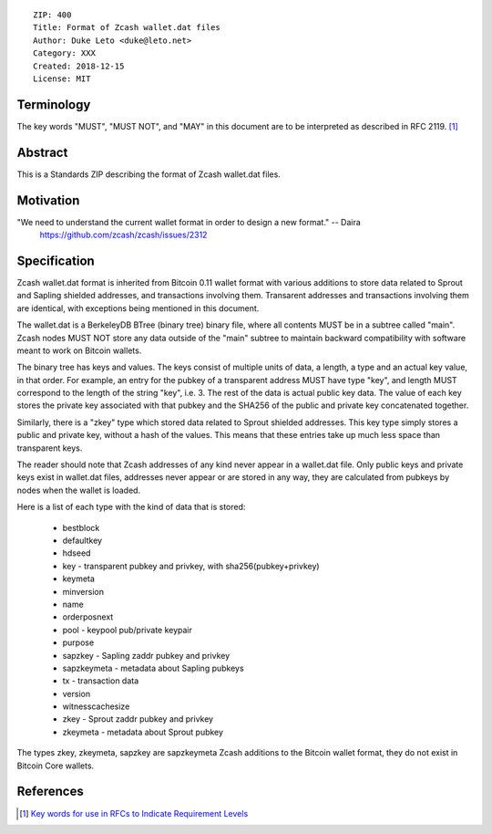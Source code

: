 ::

  ZIP: 400
  Title: Format of Zcash wallet.dat files
  Author: Duke Leto <duke@leto.net>
  Category: XXX
  Created: 2018-12-15
  License: MIT

Terminology
===========

The key words "MUST", "MUST NOT", and "MAY" in this document are to be interpreted as described in RFC 2119.
[#RFC2119]_

Abstract
===========

This is a Standards ZIP describing the format of Zcash wallet.dat files.

Motivation
===========

"We need to understand the current wallet format in order to design a new format." -- Daira
    https://github.com/zcash/zcash/issues/2312

Specification
===============

Zcash wallet.dat format is inherited from Bitcoin 0.11 wallet format with
various additions to store data related to Sprout and Sapling shielded
addresses, and transactions involving them. Transarent addresses and
transactions involving them are identical, with exceptions being mentioned in
this document.

The wallet.dat is a BerkeleyDB BTree (binary tree) binary file, where all
contents MUST be in a subtree called "main". Zcash nodes MUST NOT store
any data outside of the "main" subtree to maintain backward compatibility
with software meant to work on Bitcoin wallets.

The binary tree has keys and values. The keys consist of multiple units of
data, a length, a type and an actual key value, in that order. For example, an
entry for the pubkey of a transparent address MUST have type "key", and length
MUST correspond to the length of the string "key", i.e. 3. The rest of the
data is actual public key data. The value of each key stores the private key
associated with that pubkey and the SHA256 of the public and private key
concatenated together.

Similarly, there is a "zkey" type which stored data related to Sprout shielded
addresses. This key type simply stores a public and private key, without a
hash of the values. This means that these entries take up much less space
than transparent keys.

The reader should note that Zcash addresses of any kind never appear in a
wallet.dat file. Only public keys and private keys exist in wallet.dat files,
addresses never appear or are stored in any way, they are calculated from
pubkeys by nodes when the wallet is loaded.

Here is a list of each type with the kind of data that is stored:

  * bestblock
  * defaultkey
  * hdseed
  * key         - transparent pubkey and privkey, with sha256(pubkey+privkey)
  * keymeta
  * minversion
  * name
  * orderposnext
  * pool        - keypool pub/private keypair
  * purpose
  * sapzkey     - Sapling zaddr pubkey and privkey
  * sapzkeymeta - metadata about Sapling pubkeys
  * tx          - transaction data
  * version
  * witnesscachesize
  * zkey        - Sprout zaddr pubkey and privkey
  * zkeymeta    - metadata about Sprout pubkey

The types zkey, zkeymeta, sapzkey are sapzkeymeta Zcash additions to the Bitcoin
wallet format, they do not exist in Bitcoin Core wallets.


References
==========

.. [#RFC2119] `Key words for use in RFCs to Indicate Requirement Levels <https://tools.ietf.org/html/rfc2119>`_
